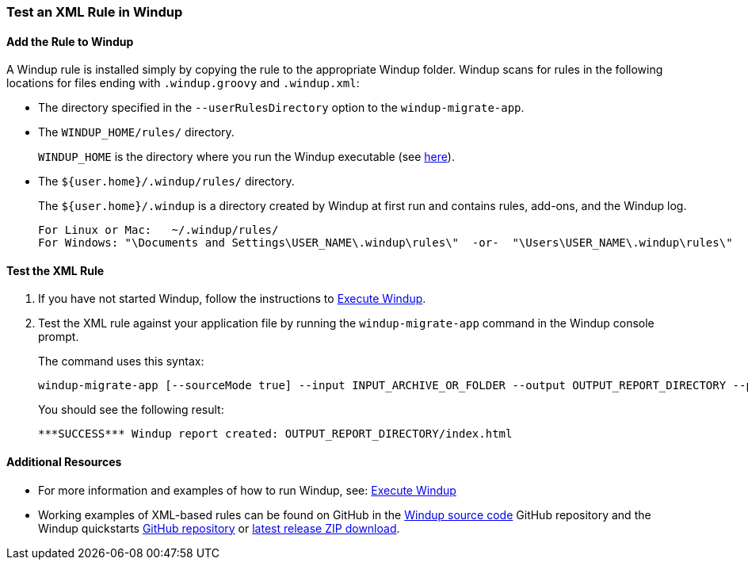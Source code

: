 [[Rules-Test-an-XML-Rule-In-Windup]]
=== Test an XML Rule in Windup

==== Add the Rule to Windup

A Windup rule is installed simply by copying the rule to the appropriate Windup folder. Windup scans for rules in the following locations for files ending with `.windup.groovy` and `.windup.xml`:

* The directory specified in the `--userRulesDirectory` option to the `windup-migrate-app`.

* The `WINDUP_HOME/rules/` directory. 
+
`WINDUP_HOME` is the directory where you run the Windup executable (see xref:About-the-WINDUP_HOME-Variable[here]).

* The `${user.home}/.windup/rules/` directory. 
+
The `${user.home}/.windup` is a directory created by Windup at first run and contains rules, add-ons, and the Windup log.
+
--------
For Linux or Mac:   ~/.windup/rules/
For Windows: "\Documents and Settings\USER_NAME\.windup\rules\"  -or-  "\Users\USER_NAME\.windup\rules\"
--------

==== Test the XML Rule

. If you have not started Windup, follow the instructions to xref:Execute-Windup[Execute Windup].

. Test the XML rule against your application file by running the `windup-migrate-app` command in the Windup console prompt. 
+
The command uses this syntax:
+
--------
windup-migrate-app [--sourceMode true] --input INPUT_ARCHIVE_OR_FOLDER --output OUTPUT_REPORT_DIRECTORY --packages PACKAGE_1 PACKAGE_2 PACKAGE_N
--------
+
You should see the following result:
+
--------
***SUCCESS*** Windup report created: OUTPUT_REPORT_DIRECTORY/index.html
--------

==== Additional Resources

* For more information and examples of how to run Windup, see: xref:Execute-Windup[Execute Windup] 
* Working examples of XML-based rules can be found on GitHub in the https://github.com/windup/windup/[Windup source code] GitHub repository and the Windup quickstarts https://github.com/windup/windup-quickstarts/[GitHub repository] or https://github.com/windup/windup-quickstarts/releases[latest release ZIP download].
 
